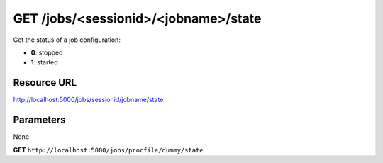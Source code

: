 GET /jobs/<sessionid>/<jobname>/state
+++++++++++++++++++++++++++++++++++++

.. raw:: html

    <ul class="nav nav-tabs">
    <li class="active"><a href="#view">View</a></li>
    </ul>
    <div class="tab-content">
        <div class="tab-pane active" id="home">
            <div class="row-fluid">
                <div class="span8">

Get the status of a job configuration:

* **0**: stopped
* **1**: started


Resource URL
~~~~~~~~~~~~

http://localhost:5000/jobs/sessionid/jobname/state

Parameters
~~~~~~~~~~

None

.. raw:: html
    
    <h4>Example of request</h4>


**GET** ``http://localhost:5000/jobs/procfile/dummy/state`` 


.. raw:: html 

    <pre class="prettyprint linenums">
    1 
    </pre>

.. raw:: html

                </div>
                </div><div class="span4">
                <h4>resources informations</h4>
                <table class="table table-striped">
                <tr>
                    <td>Authentication</td>
                    <td>Require an admin or a session manager</td>
                </tr>
                <tr>
                    <td>HTTP Method</td>
                    <td><strong>GET</strong></td>
                </tr>
                </table>
                </div>
            </div>            

        </div>
    </div>
